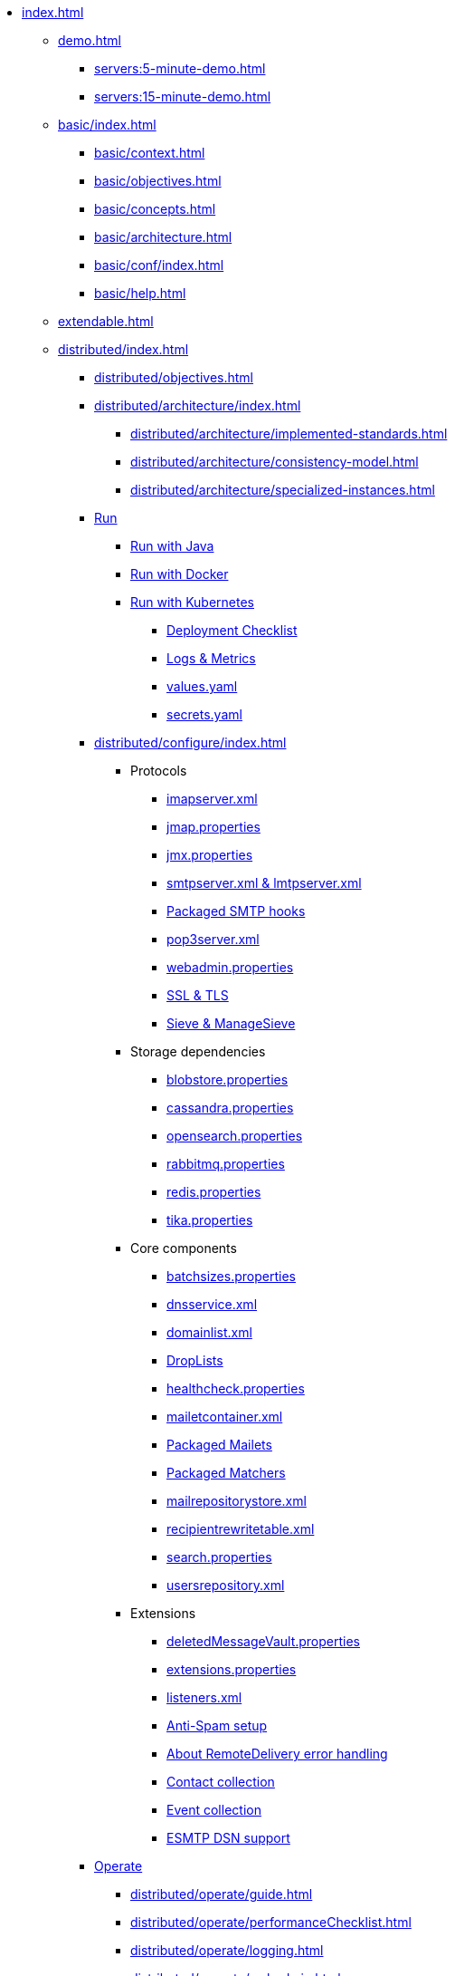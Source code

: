 * xref:index.adoc[]
** xref:demo.adoc[]
*** xref:servers:5-minute-demo.adoc[]
*** xref:servers:15-minute-demo.adoc[]
** xref:basic/index.adoc[]
*** xref:basic/context.adoc[]
*** xref:basic/objectives.adoc[]
*** xref:basic/concepts.adoc[]
*** xref:basic/architecture.adoc[]
*** xref:basic/conf/index.adoc[]
*** xref:basic/help.adoc[]
** xref:extendable.adoc[]
** xref:distributed/index.adoc[]
*** xref:distributed/objectives.adoc[]
*** xref:distributed/architecture/index.adoc[]
**** xref:distributed/architecture/implemented-standards.adoc[]
**** xref:distributed/architecture/consistency-model.adoc[]
**** xref:distributed/architecture/specialized-instances.adoc[]
*** xref:distributed/run/index.adoc[Run]
**** xref:distributed/run/run-java.adoc[Run with Java]
**** xref:distributed/run/run-docker.adoc[Run with Docker]
**** xref:distributed/run/run-kubernetes.adoc[Run with Kubernetes]
***** xref:distributed/run/k8s-checklist.adoc[Deployment Checklist]
***** xref:distributed/run/k8s-logsMetrics.adoc[Logs & Metrics]
***** xref:distributed/run/k8s-values.adoc[values.yaml]
***** xref:distributed/run/k8s-secrets.adoc[secrets.yaml]
*** xref:distributed/configure/index.adoc[]
**** Protocols
***** xref:distributed/configure/imap.adoc[imapserver.xml]
***** xref:distributed/configure/jmap.adoc[jmap.properties]
***** xref:distributed/configure/jmx.adoc[jmx.properties]
***** xref:distributed/configure/smtp.adoc[smtpserver.xml & lmtpserver.xml]
***** xref:distributed/configure/smtp-hooks.adoc[Packaged SMTP hooks]
***** xref:distributed/configure/pop3.adoc[pop3server.xml]
***** xref:distributed/configure/webadmin.adoc[webadmin.properties]
***** xref:distributed/configure/ssl.adoc[SSL & TLS]
***** xref:distributed/configure/sieve.adoc[Sieve & ManageSieve]
**** Storage dependencies
***** xref:distributed/configure/blobstore.adoc[blobstore.properties]
***** xref:distributed/configure/cassandra.adoc[cassandra.properties]
***** xref:distributed/configure/opensearch.adoc[opensearch.properties]
***** xref:distributed/configure/rabbitmq.adoc[rabbitmq.properties]
***** xref:distributed/configure/redis.adoc[redis.properties]
***** xref:distributed/configure/tika.adoc[tika.properties]
**** Core components
***** xref:distributed/configure/batchsizes.adoc[batchsizes.properties]
***** xref:distributed/configure/dns.adoc[dnsservice.xml]
***** xref:distributed/configure/domainlist.adoc[domainlist.xml]
***** xref:distributed/configure/droplists.adoc[DropLists]
***** xref:distributed/configure/healthcheck.adoc[healthcheck.properties]
***** xref:distributed/configure/mailetcontainer.adoc[mailetcontainer.xml]
***** xref:distributed/configure/mailets.adoc[Packaged Mailets]
***** xref:distributed/configure/matchers.adoc[Packaged Matchers]
***** xref:distributed/configure/mailrepositorystore.adoc[mailrepositorystore.xml]
***** xref:distributed/configure/recipientrewritetable.adoc[recipientrewritetable.xml]
***** xref:distributed/configure/search.adoc[search.properties]
***** xref:distributed/configure/usersrepository.adoc[usersrepository.xml]
**** Extensions
***** xref:distributed/configure/vault.adoc[deletedMessageVault.properties]
***** xref:distributed/configure/extensions.adoc[extensions.properties]
***** xref:distributed/configure/listeners.adoc[listeners.xml]
***** xref:distributed/configure/spam.adoc[Anti-Spam setup]
***** xref:distributed/configure/remote-delivery-error-handling.adoc[About RemoteDelivery error handling]
***** xref:distributed/configure/collecting-contacts.adoc[Contact collection]
***** xref:distributed/configure/collecting-events.adoc[Event collection]
***** xref:distributed/configure/dsn.adoc[ESMTP DSN support]
*** xref:distributed/operate/index.adoc[Operate]
**** xref:distributed/operate/guide.adoc[]
**** xref:distributed/operate/performanceChecklist.adoc[]
**** xref:distributed/operate/logging.adoc[]
**** xref:distributed/operate/webadmin.adoc[]
**** xref:distributed/operate/metrics.adoc[]
**** xref:distributed/operate/migrating.adoc[]
**** xref:distributed/operate/cli.adoc[]
**** xref:distributed/operate/cassandra-migration.adoc[]
**** xref:distributed/operate/security.adoc[]
*** xref:distributed/extending/index.adoc[]
**** xref:distributed/extending/mail-processing.adoc[]
**** xref:distributed/extending/mailbox-listeners.adoc[]
**** xref:distributed/extending/smtp-hooks.adoc[]
**** xref:distributed/extending/webadmin-routes.adoc[]
**** xref:distributed/extending/imap.adoc[]
*** xref:distributed/benchmark/index.adoc[Performance benchmark]
**** xref:distributed/benchmark/db-benchmark.adoc[]
**** xref:distributed/benchmark/james-benchmark.adoc[]
** xref:postgres/index.adoc[]
*** xref:postgres/objectives.adoc[]
*** xref:postgres/architecture/index.adoc[]
**** xref:postgres/architecture/implemented-standards.adoc[]
**** xref:postgres/architecture/consistency-model.adoc[]
**** xref:postgres/architecture/specialized-instances.adoc[]
*** xref:postgres/run/index.adoc[]
*** xref:postgres/configure/index.adoc[]
**** Protocols
***** xref:postgres/configure/imap.adoc[imapserver.xml]
***** xref:postgres/configure/jmap.adoc[jmap.properties]
***** xref:postgres/configure/jmx.adoc[jmx.properties]
***** xref:postgres/configure/smtp.adoc[smtpserver.xml & lmtpserver.xml]
***** xref:postgres/configure/smtp-hooks.adoc[Packaged SMTP hooks]
***** xref:postgres/configure/pop3.adoc[pop3server.xml]
***** xref:postgres/configure/webadmin.adoc[webadmin.properties]
***** xref:postgres/configure/ssl.adoc[SSL & TLS]
***** xref:postgres/configure/sieve.adoc[Sieve & ManageSieve]
**** Storage dependencies
***** xref:postgres/configure/blobstore.adoc[blobstore.properties]
***** xref:postgres/configure/opensearch.adoc[opensearch.properties]
***** xref:postgres/configure/rabbitmq.adoc[rabbitmq.properties]
***** xref:postgres/configure/redis.adoc[redis.properties]
***** xref:postgres/configure/tika.adoc[tika.properties]
**** Core components
***** xref:postgres/configure/batchsizes.adoc[batchsizes.properties]
***** xref:postgres/configure/dns.adoc[dnsservice.xml]
***** xref:postgres/configure/domainlist.adoc[domainlist.xml]
***** xref:postgres/configure/droplists.adoc[DropLists]
***** xref:postgres/configure/healthcheck.adoc[healthcheck.properties]
***** xref:postgres/configure/mailetcontainer.adoc[mailetcontainer.xml]
***** xref:postgres/configure/mailets.adoc[Packaged Mailets]
***** xref:postgres/configure/matchers.adoc[Packaged Matchers]
***** xref:postgres/configure/mailrepositorystore.adoc[mailrepositorystore.xml]
***** xref:postgres/configure/recipientrewritetable.adoc[recipientrewritetable.xml]
***** xref:postgres/configure/search.adoc[search.properties]
***** xref:postgres/configure/usersrepository.adoc[usersrepository.xml]
*** xref:postgres/operate/index.adoc[]
*** xref:postgres/extending/index.adoc[]
*** xref:postgres/benchmark/index.adoc[]
**** xref:postgres/benchmark/db-benchmark.adoc[]
**** xref:postgres/benchmark/james-benchmark.adoc[]
** xref:test.adoc[]
